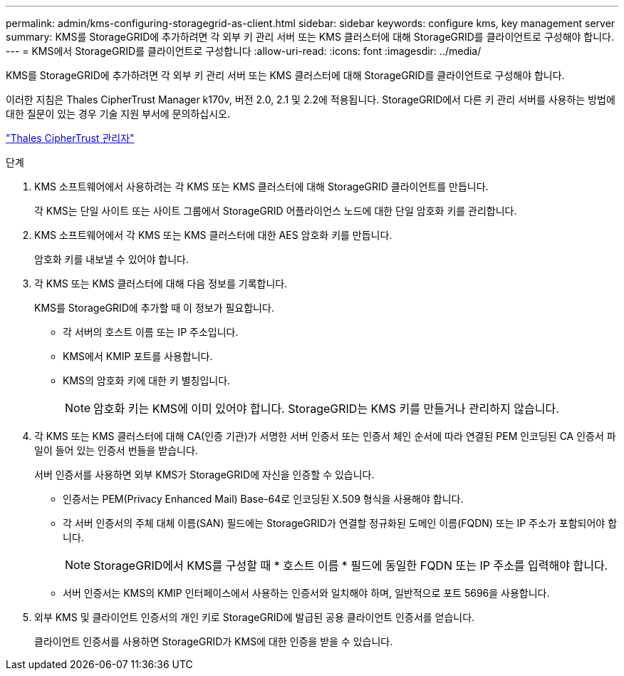 ---
permalink: admin/kms-configuring-storagegrid-as-client.html 
sidebar: sidebar 
keywords: configure kms, key management server 
summary: KMS를 StorageGRID에 추가하려면 각 외부 키 관리 서버 또는 KMS 클러스터에 대해 StorageGRID를 클라이언트로 구성해야 합니다. 
---
= KMS에서 StorageGRID를 클라이언트로 구성합니다
:allow-uri-read: 
:icons: font
:imagesdir: ../media/


[role="lead"]
KMS를 StorageGRID에 추가하려면 각 외부 키 관리 서버 또는 KMS 클러스터에 대해 StorageGRID를 클라이언트로 구성해야 합니다.

이러한 지침은 Thales CipherTrust Manager k170v, 버전 2.0, 2.1 및 2.2에 적용됩니다. StorageGRID에서 다른 키 관리 서버를 사용하는 방법에 대한 질문이 있는 경우 기술 지원 부서에 문의하십시오.

https://thalesdocs.com/ctp/cm/latest/["Thales CipherTrust 관리자"^]

.단계
. KMS 소프트웨어에서 사용하려는 각 KMS 또는 KMS 클러스터에 대해 StorageGRID 클라이언트를 만듭니다.
+
각 KMS는 단일 사이트 또는 사이트 그룹에서 StorageGRID 어플라이언스 노드에 대한 단일 암호화 키를 관리합니다.

. KMS 소프트웨어에서 각 KMS 또는 KMS 클러스터에 대한 AES 암호화 키를 만듭니다.
+
암호화 키를 내보낼 수 있어야 합니다.

. 각 KMS 또는 KMS 클러스터에 대해 다음 정보를 기록합니다.
+
KMS를 StorageGRID에 추가할 때 이 정보가 필요합니다.

+
** 각 서버의 호스트 이름 또는 IP 주소입니다.
** KMS에서 KMIP 포트를 사용합니다.
** KMS의 암호화 키에 대한 키 별칭입니다.
+

NOTE: 암호화 키는 KMS에 이미 있어야 합니다. StorageGRID는 KMS 키를 만들거나 관리하지 않습니다.



. 각 KMS 또는 KMS 클러스터에 대해 CA(인증 기관)가 서명한 서버 인증서 또는 인증서 체인 순서에 따라 연결된 PEM 인코딩된 CA 인증서 파일이 들어 있는 인증서 번들을 받습니다.
+
서버 인증서를 사용하면 외부 KMS가 StorageGRID에 자신을 인증할 수 있습니다.

+
** 인증서는 PEM(Privacy Enhanced Mail) Base-64로 인코딩된 X.509 형식을 사용해야 합니다.
** 각 서버 인증서의 주체 대체 이름(SAN) 필드에는 StorageGRID가 연결할 정규화된 도메인 이름(FQDN) 또는 IP 주소가 포함되어야 합니다.
+

NOTE: StorageGRID에서 KMS를 구성할 때 * 호스트 이름 * 필드에 동일한 FQDN 또는 IP 주소를 입력해야 합니다.

** 서버 인증서는 KMS의 KMIP 인터페이스에서 사용하는 인증서와 일치해야 하며, 일반적으로 포트 5696을 사용합니다.


. 외부 KMS 및 클라이언트 인증서의 개인 키로 StorageGRID에 발급된 공용 클라이언트 인증서를 얻습니다.
+
클라이언트 인증서를 사용하면 StorageGRID가 KMS에 대한 인증을 받을 수 있습니다.


